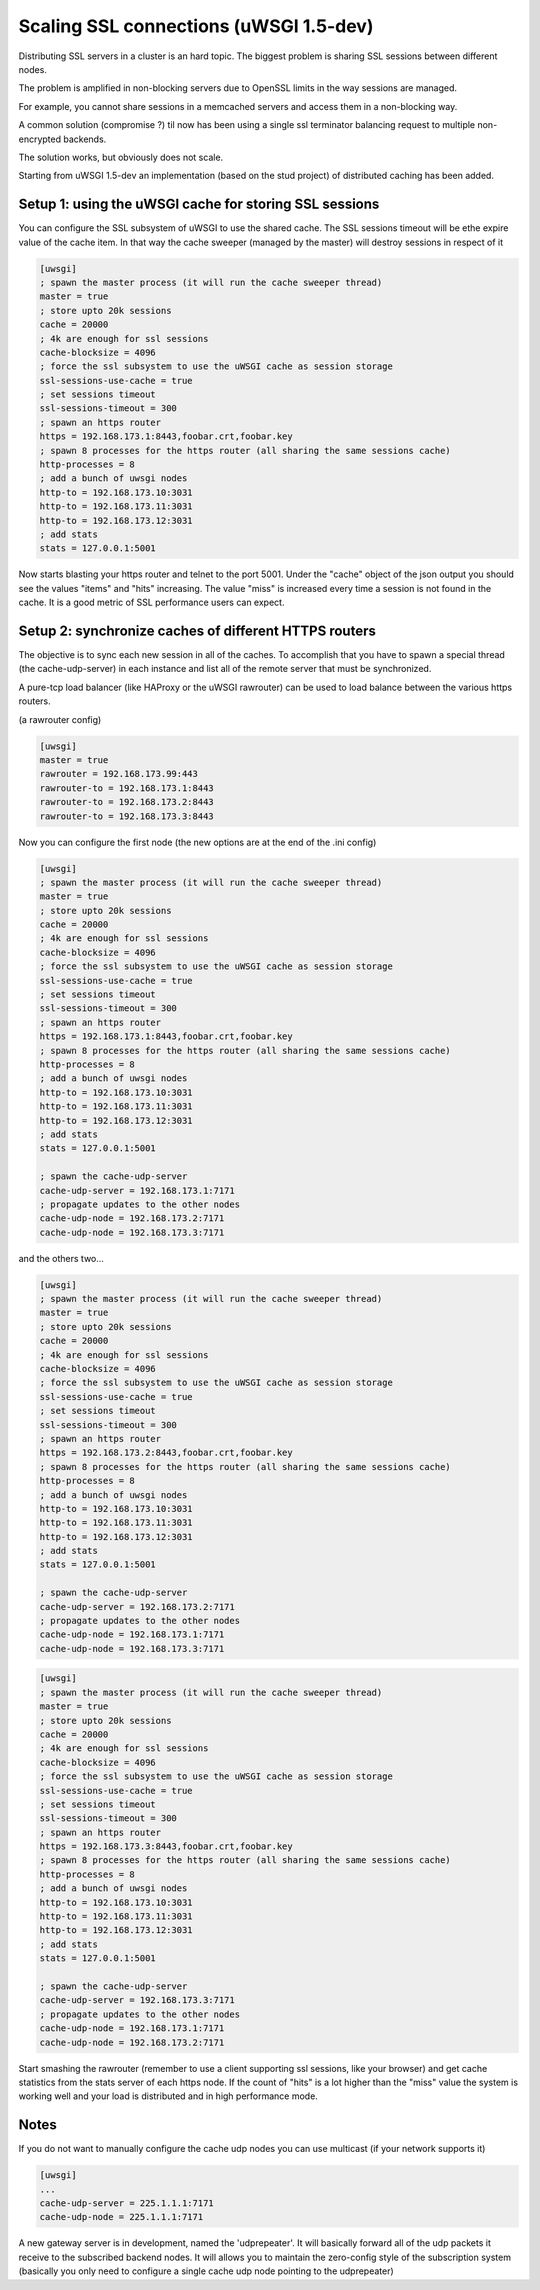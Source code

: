 Scaling SSL connections (uWSGI 1.5-dev)
=======================================

Distributing SSL servers in a cluster is an hard topic.
The biggest problem is sharing SSL sessions between different nodes.

The problem is amplified in non-blocking servers due to OpenSSL limits in the way sessions are managed.

For example, you cannot share sessions in a memcached servers and access them in a non-blocking way.

A common solution (compromise ?) til now has been using a single ssl terminator balancing request to multiple non-encrypted backends.

The solution works, but obviously does not scale.

Starting from uWSGI 1.5-dev an implementation (based on the stud project) of distributed caching has been added.

Setup 1: using the uWSGI cache for storing SSL sessions
******************************************************

You can configure the SSL subsystem of uWSGI to use the shared cache. The SSL sessions timeout will
be ethe expire value of the cache item. In that way the cache sweeper (managed by the master) will destroy sessions
in respect of it

.. code-block:: ini

   [uwsgi]
   ; spawn the master process (it will run the cache sweeper thread)
   master = true
   ; store upto 20k sessions
   cache = 20000
   ; 4k are enough for ssl sessions
   cache-blocksize = 4096
   ; force the ssl subsystem to use the uWSGI cache as session storage
   ssl-sessions-use-cache = true
   ; set sessions timeout
   ssl-sessions-timeout = 300
   ; spawn an https router
   https = 192.168.173.1:8443,foobar.crt,foobar.key
   ; spawn 8 processes for the https router (all sharing the same sessions cache)
   http-processes = 8
   ; add a bunch of uwsgi nodes
   http-to = 192.168.173.10:3031
   http-to = 192.168.173.11:3031
   http-to = 192.168.173.12:3031
   ; add stats
   stats = 127.0.0.1:5001

Now starts blasting your https router and telnet to the port 5001. Under the "cache" object of the json
output you should see the values "items" and "hits" increasing. The value "miss" is increased every time a session is not found
in the cache. It is a good metric of SSL performance users can expect.


Setup 2: synchronize caches of different HTTPS routers
******************************************************

The objective is to sync each new session in all of the caches. To accomplish that you have to spawn a special thread
(the cache-udp-server) in each instance and list all of the remote server that must be synchronized.

A pure-tcp load balancer (like HAProxy or the uWSGI rawrouter) can be used to load balance between the various https routers.

(a rawrouter config)

.. code-block:: ini

   [uwsgi]
   master = true
   rawrouter = 192.168.173.99:443
   rawrouter-to = 192.168.173.1:8443
   rawrouter-to = 192.168.173.2:8443
   rawrouter-to = 192.168.173.3:8443
   
Now you can configure the first node (the new options are at the end of the .ini config)

.. code-block:: ini

   [uwsgi]
   ; spawn the master process (it will run the cache sweeper thread)
   master = true
   ; store upto 20k sessions
   cache = 20000
   ; 4k are enough for ssl sessions
   cache-blocksize = 4096
   ; force the ssl subsystem to use the uWSGI cache as session storage
   ssl-sessions-use-cache = true
   ; set sessions timeout
   ssl-sessions-timeout = 300
   ; spawn an https router
   https = 192.168.173.1:8443,foobar.crt,foobar.key
   ; spawn 8 processes for the https router (all sharing the same sessions cache)
   http-processes = 8
   ; add a bunch of uwsgi nodes
   http-to = 192.168.173.10:3031
   http-to = 192.168.173.11:3031
   http-to = 192.168.173.12:3031
   ; add stats
   stats = 127.0.0.1:5001
   
   ; spawn the cache-udp-server
   cache-udp-server = 192.168.173.1:7171
   ; propagate updates to the other nodes
   cache-udp-node = 192.168.173.2:7171
   cache-udp-node = 192.168.173.3:7171


and the others two...

.. code-block:: ini

   [uwsgi]
   ; spawn the master process (it will run the cache sweeper thread)
   master = true
   ; store upto 20k sessions
   cache = 20000
   ; 4k are enough for ssl sessions
   cache-blocksize = 4096
   ; force the ssl subsystem to use the uWSGI cache as session storage
   ssl-sessions-use-cache = true
   ; set sessions timeout
   ssl-sessions-timeout = 300
   ; spawn an https router
   https = 192.168.173.2:8443,foobar.crt,foobar.key
   ; spawn 8 processes for the https router (all sharing the same sessions cache)
   http-processes = 8
   ; add a bunch of uwsgi nodes
   http-to = 192.168.173.10:3031
   http-to = 192.168.173.11:3031
   http-to = 192.168.173.12:3031
   ; add stats
   stats = 127.0.0.1:5001
   
   ; spawn the cache-udp-server
   cache-udp-server = 192.168.173.2:7171
   ; propagate updates to the other nodes
   cache-udp-node = 192.168.173.1:7171
   cache-udp-node = 192.168.173.3:7171

.. code-block:: ini

   [uwsgi]
   ; spawn the master process (it will run the cache sweeper thread)
   master = true
   ; store upto 20k sessions
   cache = 20000
   ; 4k are enough for ssl sessions
   cache-blocksize = 4096
   ; force the ssl subsystem to use the uWSGI cache as session storage
   ssl-sessions-use-cache = true
   ; set sessions timeout
   ssl-sessions-timeout = 300
   ; spawn an https router
   https = 192.168.173.3:8443,foobar.crt,foobar.key
   ; spawn 8 processes for the https router (all sharing the same sessions cache)
   http-processes = 8
   ; add a bunch of uwsgi nodes
   http-to = 192.168.173.10:3031
   http-to = 192.168.173.11:3031
   http-to = 192.168.173.12:3031
   ; add stats
   stats = 127.0.0.1:5001
   
   ; spawn the cache-udp-server
   cache-udp-server = 192.168.173.3:7171
   ; propagate updates to the other nodes
   cache-udp-node = 192.168.173.1:7171
   cache-udp-node = 192.168.173.2:7171


Start smashing the rawrouter (remember to use a client supporting ssl sessions, like your browser) and get cache statistics
from the stats server of each https node. If the count of "hits" is a lot higher than the "miss" value the system is working well
and your load is distributed and in high performance mode.


Notes
*****

If you do not want to manually configure the cache udp nodes you can use multicast (if your network supports it)

.. code-block:: ini

   [uwsgi]
   ...
   cache-udp-server = 225.1.1.1:7171
   cache-udp-node = 225.1.1.1:7171

A new gateway server is in development, named the 'udprepeater'. It will basically forward all of the udp
packets it receive to the subscribed backend nodes. It will allows you to maintain the zero-config style of the subscription system
(basically you only need to configure a single cache udp node pointing to the udprepeater)